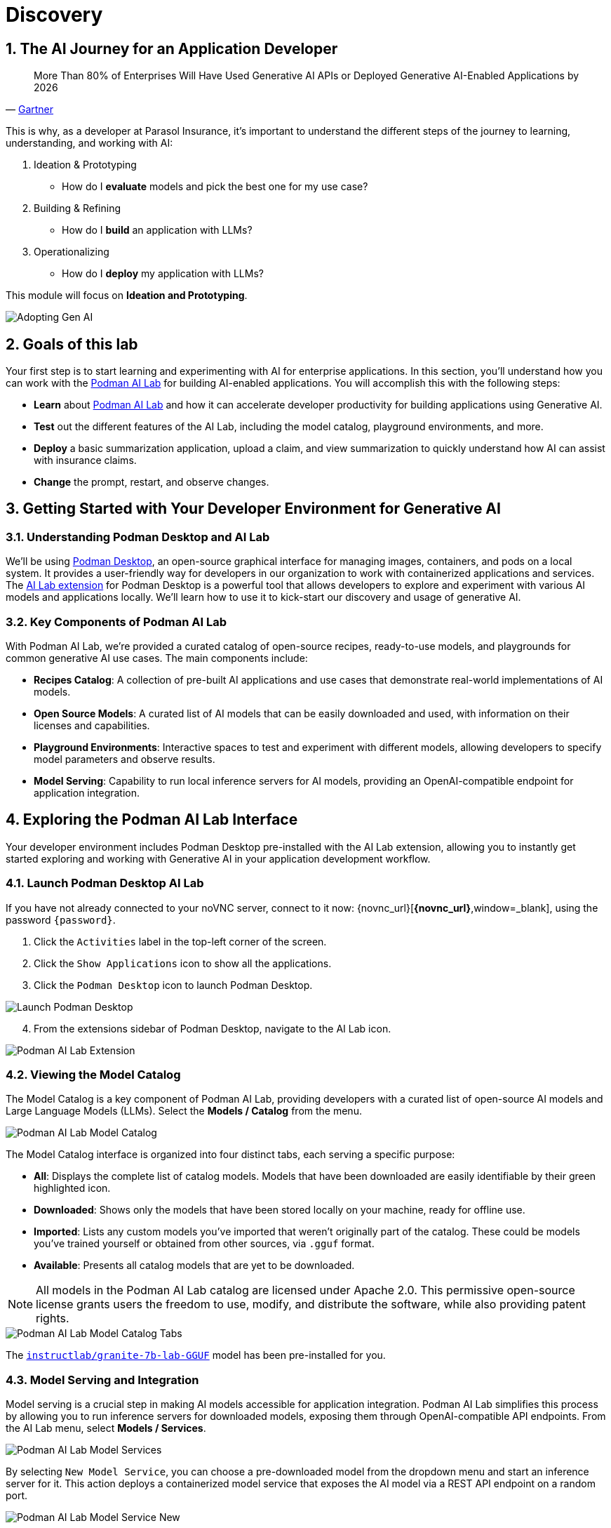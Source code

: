 = Discovery
:imagesdir: ../assets/images
:sectnums:

++++
<!-- Google tag (gtag.js) -->
<script async src="https://www.googletagmanager.com/gtag/js?id=G-3HTRSDJ3M4"></script>
<script>
  window.dataLayer = window.dataLayer || [];
  function gtag(){dataLayer.push(arguments);}
  gtag('js', new Date());

  gtag('config', 'G-3HTRSDJ3M4');
</script>
++++

== The AI Journey for an Application Developer

"More Than 80% of Enterprises Will Have Used Generative AI APIs or Deployed Generative AI-Enabled Applications by 2026"
-- https://www.gartner.com/en/newsroom/press-releases/2023-10-11-gartner-says-more-than-80-percent-of-enterprises-will-have-used-generative-ai-apis-or-deployed-generative-ai-enabled-applications-by-2026[Gartner]

This is why, as a developer at Parasol Insurance, it's important to understand the different steps of the journey to learning, understanding, and working with AI:

. Ideation & Prototyping
* How do I *evaluate* models and pick the best one for my use case?
. Building & Refining
* How do I *build* an application with LLMs?
. Operationalizing
* How do I *deploy* my application with LLMs?

This module will focus on *Ideation and Prototyping*.

image::discovery/adopting-gen-ai.png[Adopting Gen AI]

== Goals of this lab

Your first step is to start learning and experimenting with AI for enterprise applications. In this section, you'll understand how you can work with the https://podman-desktop.io/docs/ai-lab[Podman AI Lab] for building AI-enabled applications. You will accomplish this with the following steps:

* *Learn* about https://podman-desktop.io/docs/ai-lab[Podman AI Lab] and how it can accelerate developer productivity for building applications using Generative AI.
* *Test* out the different features of the AI Lab, including the model catalog, playground environments, and more.
* *Deploy* a basic summarization application, upload a claim, and view summarization to quickly understand how AI can assist with insurance claims.
* *Change* the prompt, restart, and observe changes.

== Getting Started with Your Developer Environment for Generative AI

=== Understanding Podman Desktop and AI Lab

We'll be using https://podman-desktop.io[Podman Desktop], an open-source graphical interface for managing images, containers, and pods on a local system. It provides a user-friendly way for developers in our organization to work with containerized applications and services. The https://podman-desktop.io/extensions/ai-lab[AI Lab extension] for Podman Desktop is a powerful tool that allows developers to explore and experiment with various AI models and applications locally. We'll learn how to use it to kick-start our discovery and usage of generative AI.

=== Key Components of Podman AI Lab

With Podman AI Lab, we're provided a curated catalog of open-source recipes, ready-to-use models, and playgrounds for common generative AI use cases. The main components include:

* *Recipes Catalog*: A collection of pre-built AI applications and use cases that demonstrate real-world implementations of AI models.
* *Open Source Models*: A curated list of AI models that can be easily downloaded and used, with information on their licenses and capabilities.
* *Playground Environments*: Interactive spaces to test and experiment with different models, allowing developers to specify model parameters and observe results.
* *Model Serving*: Capability to run local inference servers for AI models, providing an OpenAI-compatible endpoint for application integration.

== Exploring the Podman AI Lab Interface

Your developer environment includes Podman Desktop pre-installed with the AI Lab extension, allowing you to instantly get started exploring and working with Generative AI in your application development workflow. 

=== Launch Podman Desktop AI Lab

If you have not already connected to your noVNC server, connect to it now: {novnc_url}[*{novnc_url}*,window=_blank], using the password `{password}`.

. Click the `Activities` label in the top-left corner of the screen.
. Click the `Show Applications` icon to show all the applications.
. Click the `Podman Desktop` icon to launch Podman Desktop.

image::discovery/launch-podman-desktop.png[Launch Podman Desktop]

[start=4]
. From the extensions sidebar of Podman Desktop, navigate to the AI Lab icon.

image::discovery/ai-lab-extension-menu.png[Podman AI Lab Extension]

=== Viewing the Model Catalog

The Model Catalog is a key component of Podman AI Lab, providing developers with a curated list of open-source AI models and Large Language Models (LLMs). Select the *Models / Catalog* from the menu.

image::discovery/model-catalog.png[Podman AI Lab Model Catalog]

The Model Catalog interface is organized into four distinct tabs, each serving a specific purpose:

* *All*: Displays the complete list of catalog models. Models that have been downloaded are easily identifiable by their green highlighted icon.
* *Downloaded*: Shows only the models that have been stored locally on your machine, ready for offline use.
* *Imported*: Lists any custom models you've imported that weren't originally part of the catalog. These could be models you've trained yourself or obtained from other sources, via `.gguf` format.
* *Available*: Presents all catalog models that are yet to be downloaded.

[NOTE]
====
All models in the Podman AI Lab catalog are licensed under Apache 2.0. This permissive open-source license grants users the freedom to use, modify, and distribute the software, while also providing patent rights.
====

image::discovery/model-catalog-tabs.png[Podman AI Lab Model Catalog Tabs]

The https://huggingface.co/instructlab/granite-7b-lab-GGUF[`instructlab/granite-7b-lab-GGUF`] model has been pre-installed for you.

=== Model Serving and Integration

Model serving is a crucial step in making AI models accessible for application integration. Podman AI Lab simplifies this process by allowing you to run inference servers for downloaded models, exposing them through OpenAI-compatible API endpoints. From the AI Lab menu, select *Models / Services*.

image::discovery/model-services.png[Podman AI Lab Model Services]

By selecting `New Model Service`, you can choose a pre-downloaded model from the dropdown menu and start an inference server for it. This action deploys a containerized model service that exposes the AI model via a REST API endpoint on a random port.

image::discovery/model-service-new.png[Podman AI Lab Model Service New]

Once completed, click the `Open service details` to see the model service details dashboard, which provides essential information for integrating the model into your applications:

* *Container section*: Shows the model's container name, useful for viewing direct container interactions via Podman Desktop.
* *Model section*: Displays the model name, license, and source repository.
* *Server section*: Provides the local URL (inference endpoint) for the model.
* *Client Code section*: Offers integration code snippets in various programming languages.

image::discovery/model-service-details.png[Podman AI Lab Model Service Details]

Specifically, the `Client Code` section provides developers with code snippets in popular programming languages, such as Java, Python, JavaScript, and cURL, among others, to help quickly integrate the model into their applications. Typically, this includes the following information:

* *Endpoint connection details*: The URL and necessary headers for connecting to the model service.
* *Sample prompt*: A basic example query to test the model's functionality.

image::discovery/model-service-client-code.png[Podman AI Lab Model Service Client Code]

=== Testing out Playground Environments

The https://podman-desktop.io/docs/ai-lab/create-playground[AI Lab Playground] is a powerful feature that allows you to experiment with available models in a local environment. It provides an intuitive user interface for exploring model capabilities, accuracy, and finding the best model for your use case.

From the AI Lab menu, select `Models / Playgrounds`.

image::discovery/playground-menu.png[Podman AI Lab Playground]

By selecting `New Playground`, you can select a pre-downloaded model from the dropdown menu and start experimenting with it.

This action deploys two key components:

. A `Model Service` that exposes the AI model via an inference endpoint API.
. An `ai-lab-playground-chat` container that provides the user interface for model interaction.

image::discovery/playground-new.png[Podman AI Lab Playground New]

The Playground interface offers several technical features for fine-tuning model behavior:

* *System Prompt*:
** Located at the top of the chat interface, this allows you to set the context and behavior of the AI model.
* *Hyperparameter Tuning*: The *Settings* widget on the right side provides access to crucial parameters:
** *Temperature*: Controls the randomness of the model's responses. Lower values produce more deterministic outputs, while higher values introduce more randomness.
** *Max Tokens*: Limits the number of tokens generated by the model, which can help prevent overly verbose responses.
** *Top P*: Determines the number of tokens to consider for each step of the model's generation process. Higher values can lead to more diverse responses.

By systematically testing various configurations and prompts related to insurance scenarios, developers can gain insights into model performance and identify optimal settings for specific use cases within Parasol Insurance's applications. This process of experimentation and analysis in the Playground environment is crucial for understanding model capabilities and limitations before integration into production systems.

Now let's play with it a bit:

. Click the `Open` icon next to `Define a system prompt`

image::discovery/playground-settings-1.png[Podman AI Lab Playground Settings]

[start=2]
. Paste in the following text and click the checkmark to save the system prompt:

[.console-input]
[source,text,subs="+attributes,macros+"]
----
You are an AI assistant specializing in insurance.

Provide accurate, helpful information on insurance policies, claims, and risk assessment.
----

image::discovery/playground-system-prompt.png[Podman AI Lab Playground save system prompt]

[start=3]
. In the `Type your prompt here` text box, enter `Should I approve claims?`.
. Click the `Submit` button to submit the question.

image::discovery/playground-query.png[Podman AI Lab Playground execute query]

NOTE: It may take a minute or two for the response to be displayed.

image::discovery/playground-prompt-response-1.png[Podman AI Lab Playground prompt response]

[start=5]
. Try "lowering" the *temperature* and reducing the *top-p* each to `0.1` to try and make responses more deterministic.
. Re-enter the same prompt (`Should I approve claims?`) and re-submit the question.

image::discovery/playground-lower-temperature-result.png[Podman AI Lab Playground lower temperature result]

As you can see, the response is more "robotic" and deterministic. Continually adjusting and refining these settings can change how a model responds to the same prompt.

== Getting Started from Recipes

Podman AI Lab provides a Recipes Catalog that helps you navigate core AI use cases and problem domains. Each recipe comes with detailed explanations and sample applications with open source code that can be run with various large language models (LLMs). From the AI Lab menu, select `AI Apps / Recipes Catalog`.

image::discovery/recipes-catalog-menu.png[Podman AI Lab Recipes Catalog Menu]

The catalog is organized by categories of example use cases, including:

* *Natural Language Processing*: Chatbots, Text summarizers, Code generators
* *Computer Vision*: Object detection
* *Audio*: Audio-to-text transcription

These recipes can help you quickly prototype new AI and LLM-based applications locally, without relying on externally hosted services. By exploring the `Recipes Catalog`, you can gain insights into the capabilities of different models and understand how they can be applied to real-world scenarios.

=== Deploying a Basic AI Summarization Application

Let's explore the `Text Summarization` recipe, which can be particularly useful for processing insurance claim documents:

. In the `Recipes Catalog`, select the `Summarizer` application under the `Natural Language Processing` category.
. Review the `Summary` tab for details about the application and its capabilities.
. In the `Models` tab, you can select a compatible model for the application to use.
. Click the `Start AI App` button in the `AI App Details` section to begin the application's building process, where one container will act as an AI model server and another as the application interface.

image::discovery/text-summarization-recipe.png[Podman AI Lab Text Summarization Recipe]

=== Testing the Text Summarization Application

By experimenting with the Text Summarization application, you can quickly understand how AI models can be leveraged to process and summarize insurance claims, providing valuable insights and accelerating the claims processing workflow at Parasol Insurance.

Once the application is running, you can upload a sample insurance claim PDF document to the interface and view the summarization output.

First, open the application by clicking the `link` button in the `AI App Details` section.

image::discovery/text-summarization-app.png[Podman AI Lab Text Summarization Application]

Here, you can upload a sample insurance claim PDF document and observe the summarization output generated by the AI model.

. Click the `Browse files` button

image::discovery/text-summarization-app-browse-files.png[Podman AI Lab Text Summarization Browse files]

[start=2]
. Navigate to the `Documents` directory, select the file `marty-mcfly-auto.pdf`, and click `Open`.

image::discovery/text-summarization-open-claim.png[Podman AI Lab Text Summarization Open Claim]

[start=3]
. Review the summarization that is generated from the claim.

NOTE: It may take a minute or two to process.

image::discovery/text-summarization-app-upload.png[Podman AI Lab Text Summarization Application Upload]

You can see from the result that the summarizer has created a summary from the claim pdf that was uploaded.

=== Updating the Application's Source Code

To further customize the Text Summarization application for Parasol Insurance's specific requirements, you can access and modify the application's source code, which was cloned locally to your machine when you started the recipe.

Return to Podman Desktop and click the `Open in VSCode` button in the `AI App Details` section to view and modify the application's codebase directly in your local development environment.

image::discovery/text-summarization-app-vscode.png[Podman AI Lab Text Summarization Application VSCode]

IMPORTANT: If you see any of the following warnings about opening an external website or application, click `Yes`.

image::discovery/vscode-open-warning.png[VSCode Open external website warning]

image::discovery/vscode-open-warning2.png[VSCode Open external application warning]

IMPORTANT: If you see a dialog titled `Do you trust the authors of the files in this folder?`, make sure to check the `Trust the authors of all files in the parent folder` checkbox and click `Yes, I trust the authors`.

image::discovery/vscode-trust-authors.png[VSCode Trust authors]

IMPORTANT: If you are asked if you would like to open a Git repo, select `Yes`.

image::discovery/vscode-open-git-repo.png[VSCode Open git repo]

IMPORTANT: If you are asked to pick a repository to open, select the `summarizer` repository.

image::discovery/vscode-pick-git-repo.png[VSCode Select git repo]

IMPORTANT: If you are asked to create a keyring password, enter `password`.

Let's examine the code briefly to understand how the application interacts with the AI model and processes the input data. This application uses https://www.langchain.com/langchain[Langchain] for making calls to the model server.

. Open the `summarizer.py` file in the `app` folder.

IMPORTANT: If you are asked to install the VSCode Python extension, click `Install`.

image::discovery/vscode-install-python.png[Install VSCode Python extension]

* The `chunk_text` function splits input text into smaller segments.
* The `refine_template` variable guides the final summary output.

image::discovery/text-summarization-app-code.png[Podman AI Lab Text Summarization Application Code]

For our specific use case, let's make an adjustment to the summarization behavior to better align with Parasol Insurance's claim processing requirements:

[start=2]
. Find the `refine_template` variable in the `summarizer.py` file.
. Modify the template to include additional details about the claimant, including policy number, and claim type:

[.console-input]
[source,puthon,subs="+attributes,macros+"]
----
refine_template = PromptTemplate.from_template(
    "Summarize this insurance claim document:\n"
    "Existing summary: {existing_answer}\n"
    "New context:\n"
    "------------\n"
    "{text}\n"
    "------------\n"
    "Refine the summary, focusing on:\n"
    "1. Incident date and location\n"
    "2. Type of claim (e.g., auto, property)\n"
    "3. Claimed amount\n"
    "4. Key policy details relevant to the claim\n"
    "Use bullet points, maximum 10 points."
)
----

image::discovery/text-summarization-app-refine.png[Podman AI Lab Text Summarization Application Refine]

By updating the template with these specific requirements, you can tailor the summarization output to provide more detailed and relevant information for insurance claims processing at Parasol Insurance. 

[start=4]
. Save your changes.
. Switch back to Podman Desktop and to the running `Summarizer` recipe
. Restart the recipe to re-build the container with the updated code.

image::discovery/text-summarization-app-restart.png[Podman AI Lab Text Summarization Application Restart]

NOTE: Being that the source code has changed, you may be notified from Podman AI Lab that the hash has changed. This is expected behavior.

=== Re-Testing the Text Summarization Application

Now that we've updated the code and restarted the recipe, let's test the Text Summarization application again to see the improvements:

. Open the application by clicking the *link* button you clicked earlier in the AI App Details section.
. Upload the same sample insurance claim document you used earlier.
. Observe the new summarization output generated by the AI model.
* You should notice that the summary now includes more specific details related to insurance claims, such as incident date, claim type, and policy details.

image::discovery/text-summarization-app-retest.png[Podman AI Lab Text Summarization Application Retest]

Compare this new output with the previous summarization to see how the changes in the `refine_template` have improved the relevance and specificity of the summary for insurance claim processing.

== Conclusion

This demonstrates how developers can leverage the Podman AI Lab to quickly prototype, test, and refine AI-powered applications for their organization's unique requirements. Here's a quick summary of what we have learned:

* How to use Podman Desktop and the AI Lab extension to explore and experiment with AI models and applications.
* The key components of Podman AI Lab, including the Model Catalog, Model Serving, and Playground Environments.
* How to deploy and customize a basic AI Summarization application using the Recipes Catalog.
* The process of modifying and improving an AI application to better suit specific business needs, such as tailoring it for insurance claim processing.
* The benefits of using containerized AI recipes for rapid prototyping and development of AI-powered applications.

These skills and tools will be invaluable as you continue to develop AI-enabled applications at Parasol Insurance, allowing you to quickly iterate on ideas and integrate powerful AI capabilities into your workflow.

Now, let's learn how we can enhance our applications by providing additional knowledge and information to the AI models we work with.